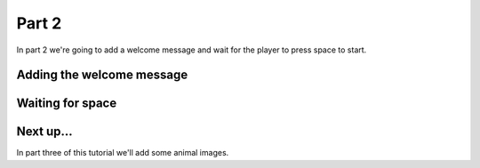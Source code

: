 .. _part1:

Part 2
======

In part 2 we're going to add a welcome message and wait for the player to press space to start. 

Adding the welcome message
--------------------------


Waiting for space
------------------



Next up...
----------

In part three of this tutorial we'll add some animal images. 


